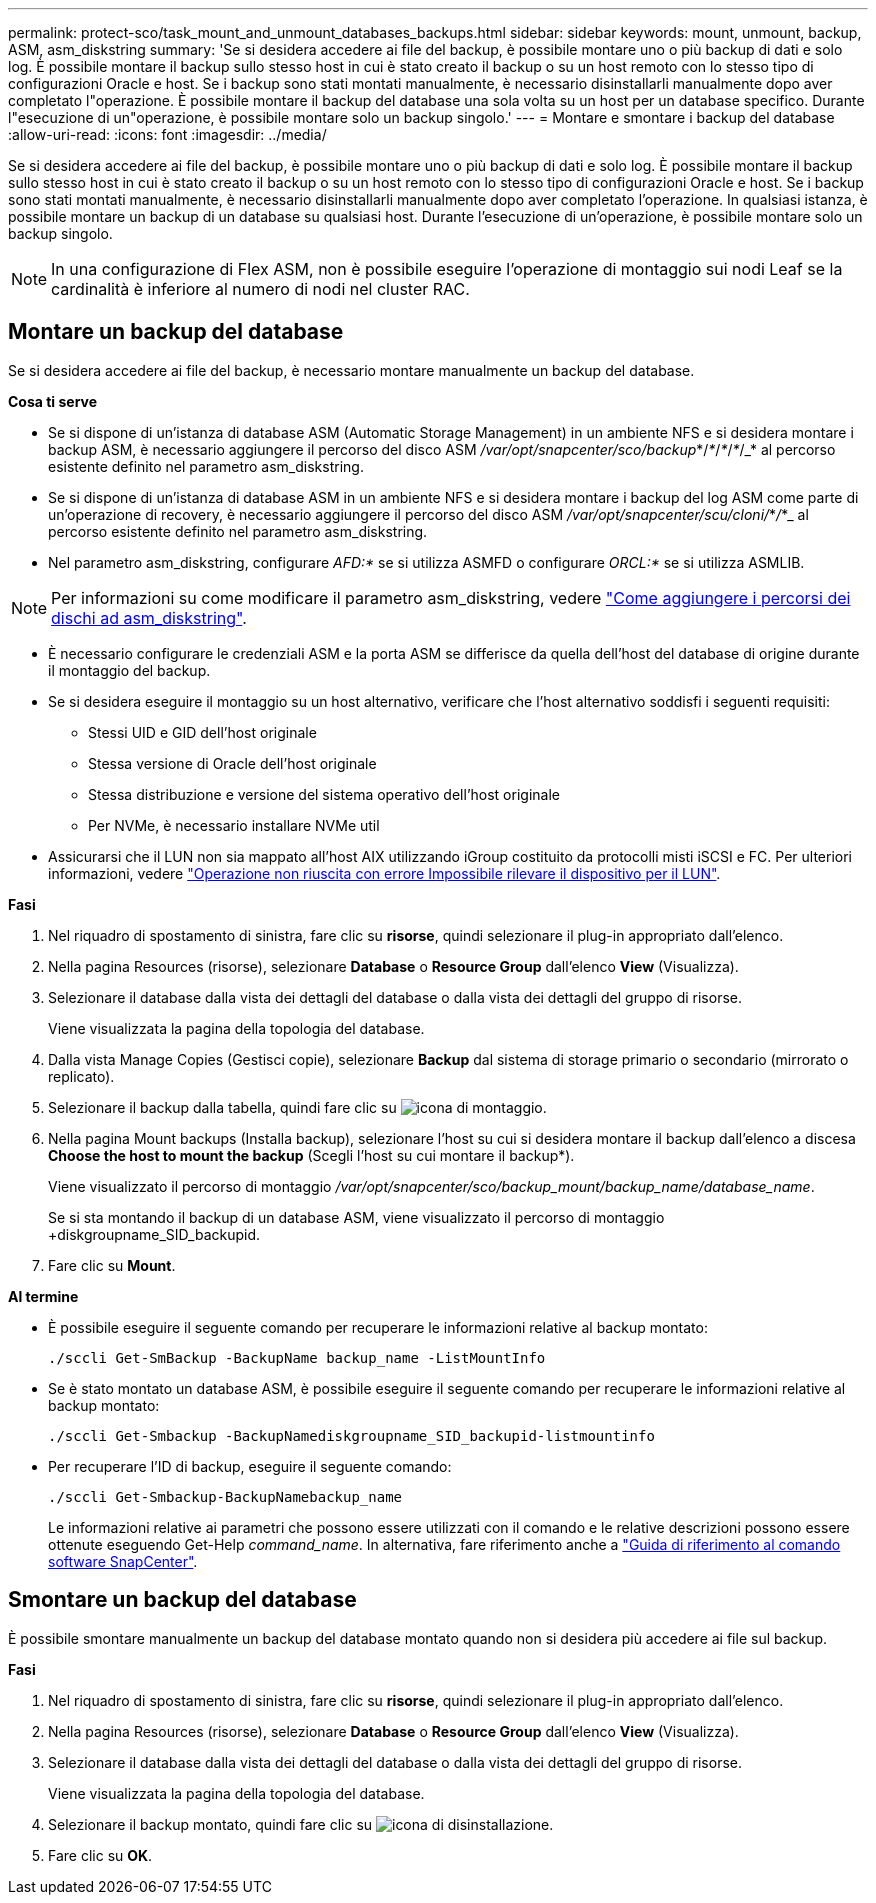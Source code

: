 ---
permalink: protect-sco/task_mount_and_unmount_databases_backups.html 
sidebar: sidebar 
keywords: mount, unmount, backup, ASM, asm_diskstring 
summary: 'Se si desidera accedere ai file del backup, è possibile montare uno o più backup di dati e solo log. È possibile montare il backup sullo stesso host in cui è stato creato il backup o su un host remoto con lo stesso tipo di configurazioni Oracle e host. Se i backup sono stati montati manualmente, è necessario disinstallarli manualmente dopo aver completato l"operazione. È possibile montare il backup del database una sola volta su un host per un database specifico. Durante l"esecuzione di un"operazione, è possibile montare solo un backup singolo.' 
---
= Montare e smontare i backup del database
:allow-uri-read: 
:icons: font
:imagesdir: ../media/


[role="lead"]
Se si desidera accedere ai file del backup, è possibile montare uno o più backup di dati e solo log. È possibile montare il backup sullo stesso host in cui è stato creato il backup o su un host remoto con lo stesso tipo di configurazioni Oracle e host. Se i backup sono stati montati manualmente, è necessario disinstallarli manualmente dopo aver completato l'operazione. In qualsiasi istanza, è possibile montare un backup di un database su qualsiasi host. Durante l'esecuzione di un'operazione, è possibile montare solo un backup singolo.


NOTE: In una configurazione di Flex ASM, non è possibile eseguire l'operazione di montaggio sui nodi Leaf se la cardinalità è inferiore al numero di nodi nel cluster RAC.



== Montare un backup del database

Se si desidera accedere ai file del backup, è necessario montare manualmente un backup del database.

*Cosa ti serve*

* Se si dispone di un'istanza di database ASM (Automatic Storage Management) in un ambiente NFS e si desidera montare i backup ASM, è necessario aggiungere il percorso del disco ASM _/var/opt/snapcenter/sco/backup_*/_*_/_*_/_*_/_* al percorso esistente definito nel parametro asm_diskstring.
* Se si dispone di un'istanza di database ASM in un ambiente NFS e si desidera montare i backup del log ASM come parte di un'operazione di recovery, è necessario aggiungere il percorso del disco ASM _/var/opt/snapcenter/scu/cloni/_*_/_*_ al percorso esistente definito nel parametro asm_diskstring.
* Nel parametro asm_diskstring, configurare _AFD:*_ se si utilizza ASMFD o configurare _ORCL:*_ se si utilizza ASMLIB.



NOTE: Per informazioni su come modificare il parametro asm_diskstring, vedere https://kb.netapp.com/Advice_and_Troubleshooting/Data_Protection_and_Security/SnapCenter/Disk_paths_are_not_added_to_the_asm_diskstring_database_parameter["Come aggiungere i percorsi dei dischi ad asm_diskstring"^].

* È necessario configurare le credenziali ASM e la porta ASM se differisce da quella dell'host del database di origine durante il montaggio del backup.
* Se si desidera eseguire il montaggio su un host alternativo, verificare che l'host alternativo soddisfi i seguenti requisiti:
+
** Stessi UID e GID dell'host originale
** Stessa versione di Oracle dell'host originale
** Stessa distribuzione e versione del sistema operativo dell'host originale
** Per NVMe, è necessario installare NVMe util


* Assicurarsi che il LUN non sia mappato all'host AIX utilizzando iGroup costituito da protocolli misti iSCSI e FC. Per ulteriori informazioni, vedere https://kb.netapp.com/mgmt/SnapCenter/SnapCenter_Plug-in_for_Oracle_operations_fail_with_error_Unable_to_discover_the_device_for_LUN_LUN_PATH["Operazione non riuscita con errore Impossibile rilevare il dispositivo per il LUN"^].


*Fasi*

. Nel riquadro di spostamento di sinistra, fare clic su *risorse*, quindi selezionare il plug-in appropriato dall'elenco.
. Nella pagina Resources (risorse), selezionare *Database* o *Resource Group* dall'elenco *View* (Visualizza).
. Selezionare il database dalla vista dei dettagli del database o dalla vista dei dettagli del gruppo di risorse.
+
Viene visualizzata la pagina della topologia del database.

. Dalla vista Manage Copies (Gestisci copie), selezionare *Backup* dal sistema di storage primario o secondario (mirrorato o replicato).
. Selezionare il backup dalla tabella, quindi fare clic su image:../media/mount_icon.gif["icona di montaggio"].
. Nella pagina Mount backups (Installa backup), selezionare l'host su cui si desidera montare il backup dall'elenco a discesa *Choose the host to mount the backup* (Scegli l'host su cui montare il backup*).
+
Viene visualizzato il percorso di montaggio _/var/opt/snapcenter/sco/backup_mount/backup_name/database_name_.

+
Se si sta montando il backup di un database ASM, viene visualizzato il percorso di montaggio +diskgroupname_SID_backupid.

. Fare clic su *Mount*.


*Al termine*

* È possibile eseguire il seguente comando per recuperare le informazioni relative al backup montato:
+
`./sccli Get-SmBackup -BackupName backup_name -ListMountInfo`

* Se è stato montato un database ASM, è possibile eseguire il seguente comando per recuperare le informazioni relative al backup montato:
+
`./sccli Get-Smbackup -BackupNamediskgroupname_SID_backupid-listmountinfo`

* Per recuperare l'ID di backup, eseguire il seguente comando:
+
`./sccli Get-Smbackup-BackupNamebackup_name`

+
Le informazioni relative ai parametri che possono essere utilizzati con il comando e le relative descrizioni possono essere ottenute eseguendo Get-Help _command_name_. In alternativa, fare riferimento anche a https://library.netapp.com/ecm/ecm_download_file/ECMLP2886896["Guida di riferimento al comando software SnapCenter"^].





== Smontare un backup del database

È possibile smontare manualmente un backup del database montato quando non si desidera più accedere ai file sul backup.

*Fasi*

. Nel riquadro di spostamento di sinistra, fare clic su *risorse*, quindi selezionare il plug-in appropriato dall'elenco.
. Nella pagina Resources (risorse), selezionare *Database* o *Resource Group* dall'elenco *View* (Visualizza).
. Selezionare il database dalla vista dei dettagli del database o dalla vista dei dettagli del gruppo di risorse.
+
Viene visualizzata la pagina della topologia del database.

. Selezionare il backup montato, quindi fare clic su image:../media/unmount_icon.gif["icona di disinstallazione"].
. Fare clic su *OK*.

